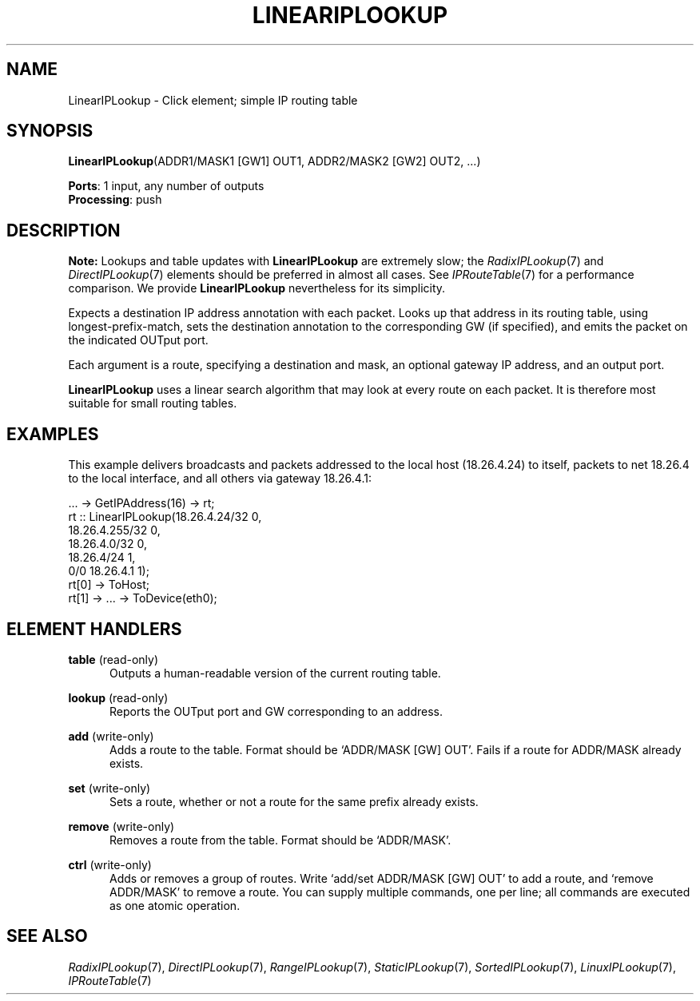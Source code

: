 .\" -*- mode: nroff -*-
.\" Generated by 'click-elem2man' from '../elements/ip/lineariplookup.hh:7'
.de M
.IR "\\$1" "(\\$2)\\$3"
..
.de RM
.RI "\\$1" "\\$2" "(\\$3)\\$4"
..
.TH "LINEARIPLOOKUP" 7click "12/Oct/2017" "Click"
.SH "NAME"
LinearIPLookup \- Click element;
simple IP routing table
.SH "SYNOPSIS"
\fBLinearIPLookup\fR(ADDR1/MASK1 [GW1] OUT1, ADDR2/MASK2 [GW2] OUT2, ...)

\fBPorts\fR: 1 input, any number of outputs
.br
\fBProcessing\fR: push
.br
.SH "DESCRIPTION"
\fBNote:\fR Lookups and table updates with \fBLinearIPLookup\fR are extremely slow; the
.M RadixIPLookup 7
and 
.M DirectIPLookup 7
elements should be preferred in almost all
cases.  See 
.M IPRouteTable 7
for a performance comparison.  We provide
\fBLinearIPLookup\fR nevertheless for its simplicity.
.PP
Expects a destination IP address annotation with each packet. Looks up that
address in its routing table, using longest-prefix-match, sets the destination
annotation to the corresponding GW (if specified), and emits the packet on the
indicated OUTput port.
.PP
Each argument is a route, specifying a destination and mask, an optional
gateway IP address, and an output port.
.PP
\fBLinearIPLookup\fR uses a linear search algorithm that may look at every route on
each packet. It is therefore most suitable for small routing tables.
.PP

.SH "EXAMPLES"
This example delivers broadcasts and packets addressed to the local
host (18.26.4.24) to itself, packets to net 18.26.4 to the
local interface, and all others via gateway 18.26.4.1:
.PP
.nf
\&  ... -> GetIPAddress(16) -> rt;
\&  rt :: LinearIPLookup(18.26.4.24/32 0,
\&                       18.26.4.255/32 0,
\&                       18.26.4.0/32 0,
\&                       18.26.4/24 1,
\&                       0/0 18.26.4.1 1);
\&  rt[0] -> ToHost;
\&  rt[1] -> ... -> ToDevice(eth0);
.fi
.PP



.SH "ELEMENT HANDLERS"



.IP "\fBtable\fR (read-only)" 5
Outputs a human-readable version of the current routing table.
.IP "" 5
.IP "\fBlookup\fR (read-only)" 5
Reports the OUTput port and GW corresponding to an address.
.IP "" 5
.IP "\fBadd\fR (write-only)" 5
Adds a route to the table. Format should be `\f(CWADDR/MASK [GW] OUT\fR'.
Fails if a route for \f(CWADDR/MASK\fR already exists.
.IP "" 5
.IP "\fBset\fR (write-only)" 5
Sets a route, whether or not a route for the same prefix already exists.
.IP "" 5
.IP "\fBremove\fR (write-only)" 5
Removes a route from the table. Format should be `\f(CWADDR/MASK\fR'.
.IP "" 5
.IP "\fBctrl\fR (write-only)" 5
Adds or removes a group of routes. Write `\f(CWadd\fR/\f(CWset ADDR/MASK [GW] OUT\fR' to
add a route, and `\f(CWremove ADDR/MASK\fR' to remove a route. You can supply
multiple commands, one per line; all commands are executed as one atomic
operation.
.IP "" 5
.PP

.SH "SEE ALSO"
.M RadixIPLookup 7 ,
.M DirectIPLookup 7 ,
.M RangeIPLookup 7 ,
.M StaticIPLookup 7 ,
.M SortedIPLookup 7 ,
.M LinuxIPLookup 7 ,
.M IPRouteTable 7

